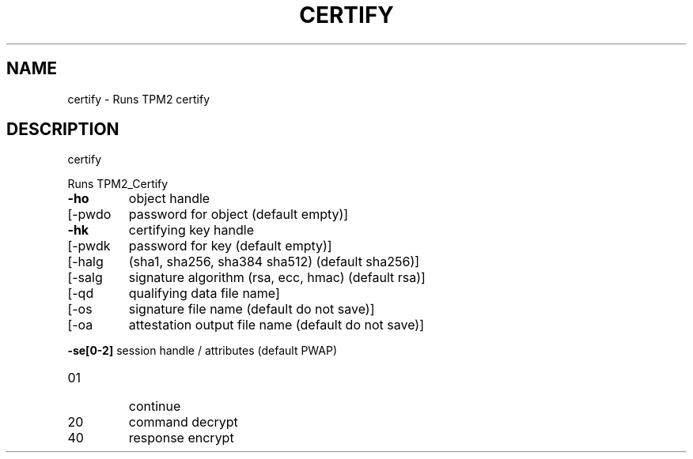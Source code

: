 .\" DO NOT MODIFY THIS FILE!  It was generated by help2man 1.47.13.
.TH CERTIFY "1" "November 2020" "certify 1.6" "User Commands"
.SH NAME
certify \- Runs TPM2 certify
.SH DESCRIPTION
certify
.PP
Runs TPM2_Certify
.TP
\fB\-ho\fR
object handle
.TP
[\-pwdo
password for object (default empty)]
.TP
\fB\-hk\fR
certifying key handle
.TP
[\-pwdk
password for key (default empty)]
.TP
[\-halg
(sha1, sha256, sha384 sha512) (default sha256)]
.TP
[\-salg
signature algorithm (rsa, ecc, hmac) (default rsa)]
.TP
[\-qd
qualifying data file name]
.TP
[\-os
signature file name (default do not save)]
.TP
[\-oa
attestation output file name (default do not save)]
.HP
\fB\-se[0\-2]\fR session handle / attributes (default PWAP)
.TP
01
continue
.TP
20
command decrypt
.TP
40
response encrypt
